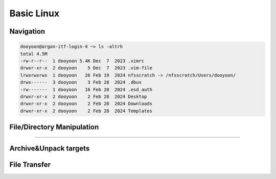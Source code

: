 Basic Linux 
===========


Navigation
----------

.. option:: pwd [option]

   print current working directory's path

   :option: * -L (--logical)
            * -P (--physical)


.. option:: ls [option] [/directory/folder/path]

   list files and directories in your system

   :option: * -a
            * -h
            * -F: type of objects  /: directory, @: link, \*: executable
            * -l

.. code-block:: bash

   dooyoon@argon-itf-login-4 ~> ls -altrh
   total 4.5M
   -rw-r--r--  1 dooyoon 5.4K Dec  7  2023 .vimrc
   drwxr-xr-x  2 dooyoon    5 Dec  7  2023 .vim-file
   lrwxrwxrwx  1 dooyoon   26 Feb 19  2024 nfsscratch -> /nfsscratch/Users/dooyoon/
   drwx------  3 dooyoon    3 Feb 28  2024 .dbus
   -rw-------  1 dooyoon   16 Feb 28  2024 .esd_auth
   drwxr-xr-x  2 dooyoon    2 Feb 28  2024 Desktop
   drwxr-xr-x  2 dooyoon    2 Feb 28  2024 Downloads
   drwxr-xr-x  2 dooyoon    2 Feb 28  2024 Templates


.. option:: cd [/directory/folder/path]

   move to the destination folder

   * **Absolute path**: start w/ the root directory and provide the full path to the file or directory
   * **Relative path**: a path to a file or directory that is relative to the current directory  


File/Directory Manipulation
---------------------------

.. option:: mkdir [directory name]

   create one or multiple directories

.. option:: cp [option] [source object] [target path or filename]

   copy files or directories to another file names or target ath

   :option: * -R: all sub-directory
            * -f: force to copy
            * -v: verbose

.. option:: mv [source object] [target path or filename]

   move files or directories to a new location or rename them




----




Archive\&Unpack targets
-----------------------


File Transfer
-------------





..  backup  
    .. code-block:: bash
       :linenos:

